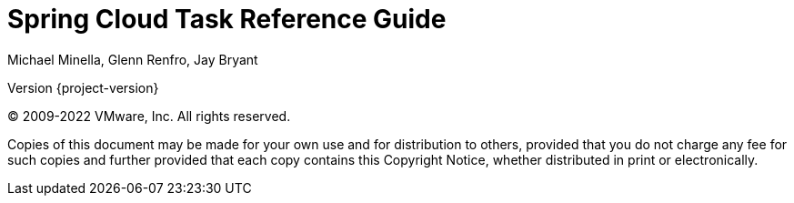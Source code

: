 [[spring-cloud-task-reference-guide]]
= Spring Cloud Task Reference Guide
Michael Minella, Glenn Renfro, Jay Bryant


// ======================================================================================

Version {project-version}

(C) 2009-2022 VMware, Inc. All rights reserved.

Copies of this document may be made for your own use and for distribution to
others, provided that you do not charge any fee for such copies and further
provided that each copy contains this Copyright Notice, whether distributed in
print or electronically.








// ======================================================================================
